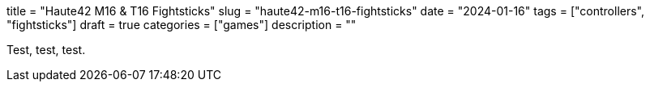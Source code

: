 // Copyright 2016-2024 Andrew Zah
+++
title = "Haute42 M16 & T16 Fightsticks"
slug = "haute42-m16-t16-fightsticks"
date = "2024-01-16"
tags = ["controllers", "fightsticks"]
draft = true
categories = ["games"]
description = ""
+++

Test, test, test.
